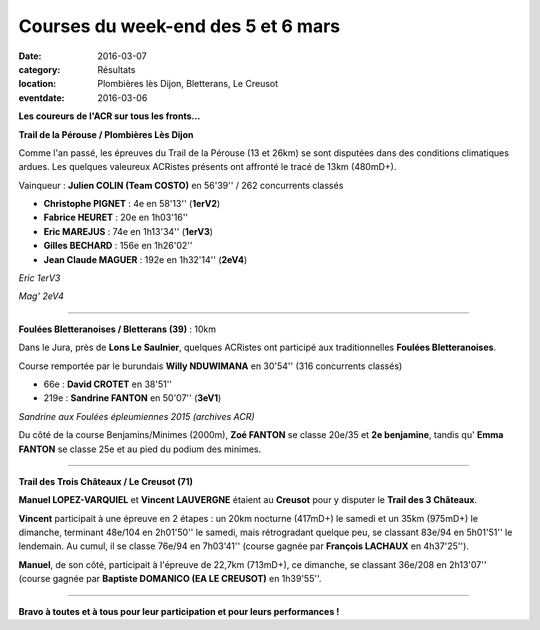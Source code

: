 Courses du week-end des 5 et 6 mars
===================================

:date: 2016-03-07
:category: Résultats
:location: Plombières lès Dijon, Bletterans, Le Creusot
:eventdate: 2016-03-06

**Les coureurs de l'ACR sur tous les fronts...**

**Trail de la Pérouse / Plombières Lès Dijon**

Comme l'an passé, les épreuves du Trail de la Pérouse (13 et 26km) se sont disputées dans des conditions climatiques ardues. Les quelques valeureux ACRistes présents ont affronté le tracé de 13km (480mD+).

.. image:: http://assets.acr-dijon.org/per161.jpg

Vainqueur : **Julien COLIN (Team COSTO)** en 56'39'' / 262 concurrents classés

- **Christophe PIGNET** : 4e en 58'13'' (**1erV2**)
- **Fabrice HEURET** : 20e en 1h03'16''
- **Eric MAREJUS** : 74e en 1h13'34'' (**1erV3**)
- **Gilles BECHARD** : 156e en 1h26'02''
- **Jean Claude MAGUER** : 192e en 1h32'14'' (**2eV4**)

.. image:: http://assets.acr-dijon.org/per162.jpg

*Eric 1erV3*

.. image:: http://assets.acr-dijon.org/per163.jpg

*Mag' 2eV4*

**********************************************************************

**Foulées Bletteranoises / Bletterans (39)** : 10km

Dans le Jura, près de **Lons Le Saulnier**, quelques ACRistes ont participé aux traditionnelles **Foulées Bletteranoises**.

Course remportée par le burundais **Willy NDUWIMANA** en 30'54'' (316 concurrents classés)

- 66e : **David CROTET** en 38'51''
- 219e : **Sandrine FANTON** en 50'07'' (**3eV1**)

.. image:: http://assets.acr-dijon.org/stapo16sand.jpg

*Sandrine aux Foulées épleumiennes 2015 (archives ACR)*

Du côté de la course Benjamins/Minimes (2000m), **Zoé FANTON** se classe 20e/35 et **2e benjamine**, tandis qu' **Emma FANTON** se classe 25e et au pied du podium des minimes.

.. image:: http://assets.acr-dijon.org/zoe.jpg



**********************************************************************

**Trail des Trois Châteaux / Le Creusot (71)**

**Manuel LOPEZ-VARQUIEL** et **Vincent LAUVERGNE** étaient au **Creusot** pour y disputer le **Trail des 3 Châteaux**.

**Vincent** participait à une épreuve en 2 étapes : un 20km nocturne (417mD+) le samedi et un 35km (975mD+) le dimanche, terminant 48e/104 en 2h01'50'' le samedi, mais rétrogradant quelque peu, se classant 83e/94 en 5h01'51'' le lendemain. Au cumul, il se classe 76e/94 en 7h03'41'' (course gagnée par **François LACHAUX** en 4h37'25'').

.. image:: http://assets.acr-dijon.org/manuel.jpg

**Manuel**, de son côté, participait à l'épreuve de 22,7km (713mD+), ce dimanche, se classant 36e/208 en 2h13'07'' (course gagnée par **Baptiste DOMANICO (EA LE CREUSOT)** en 1h39'55''.

**********************************************************************

**Bravo à toutes et à tous pour leur participation et pour leurs performances !**
